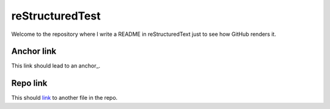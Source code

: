 reStructuredTest
================

.. anchor::
    
Welcome to the repository where I write a README in reStructuredText
just to see how GitHub renders it.

Anchor link
-----------

This link should lead to an anchor_.

Repo link
---------

This should link__ to another file in the repo.

__ HISTORY.rst
